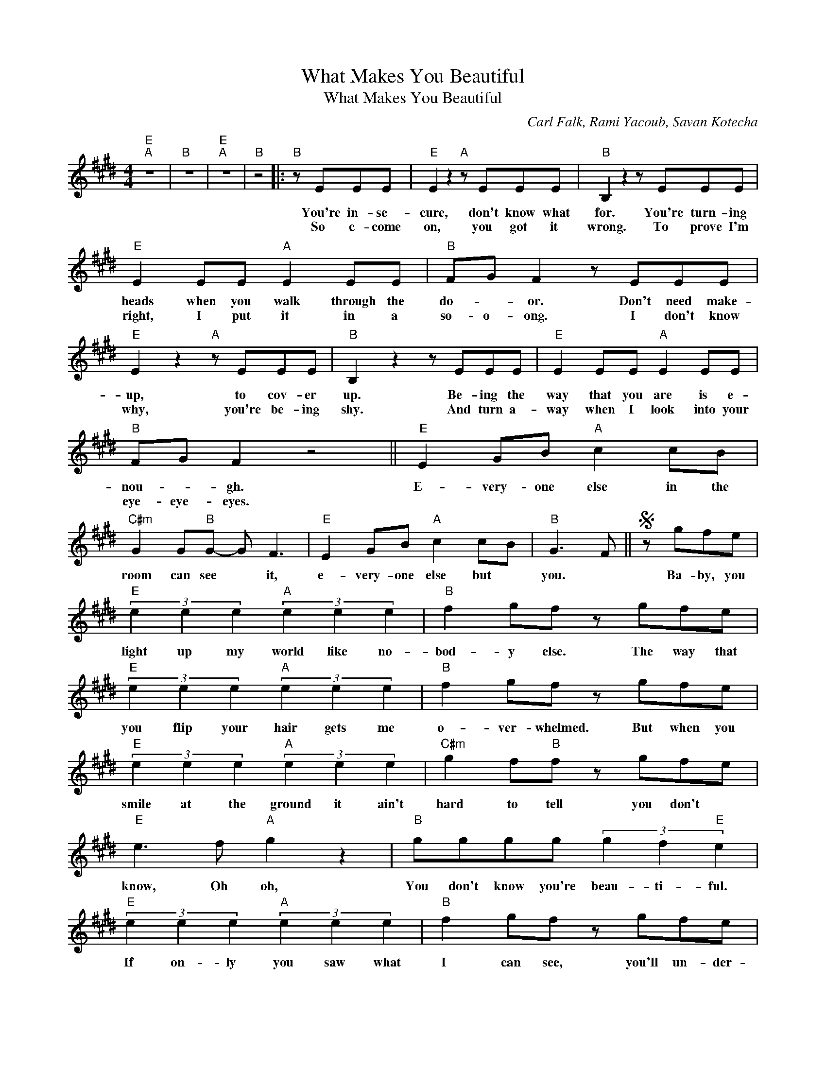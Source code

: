 X:1
T:What Makes You Beautiful
T:What Makes You Beautiful
C:Carl Falk, Rami Yacoub, Savan Kotecha
Z:All Rights Reserved
L:1/8
M:4/4
K:E
V:1 treble 
%%MIDI program 40
%%MIDI control 7 100
%%MIDI control 10 64
V:1
"E""A" z8 |"B" z8 |"E""A" z8 |"B" z4 |:"B" z EEE |"E" E2 z2"A" z EEE |"B" B,2 z2 z EEE | %7
w: ||||You're in- se-|cure, don't know what|for. You're turn- ing|
w: ||||So c- come|on, you got it|wrong. To prove I'm|
"E" E2 EE"A" E2 EE |"B" FG F2 z EEE |"E" E2 z2"A" z EEE |"B" B,2 z2 z EEE |"E" E2 EE"A" E2 EE | %12
w: heads when you walk through the|do- * or. Don't need make-|up, to cov- er|up. Be- ing the|way that you are is e-|
w: right, I put it in a|so- o- ong. I don't know|why, you're be- ing|shy. And turn a-|way when I look into your|
"B" FG F2 z4 ||"E" E2 GB"A" c2 cB |"C#m" G2 G"B"G- G F3 |"E" E2 GB"A" c2 cB |"B" G3 F ||S z gfe | %18
w: nou- * gh.|E- very- one else in the|room can see * it,|e- very- one else but *|you. *|Ba- by, you|
w: eye- eye- eyes.||||||
"E" (3e2 e2 e2"A" (3e2 e2 e2 |"B" f2 gf z gfe |"E" (3e2 e2 e2"A" (3e2 e2 e2 |"B" f2 gf z gfe | %22
w: light up my world like no-|bod- y else. The way that|you flip your hair gets me|o- ver- whelmed. But when you|
w: ||||
"E" (3e2 e2 e2"A" (3e2 e2 e2 |"C#m" g2 f"B"f z gfe |"E" e3 f"A" g2 z2 |"B" gggg (3g2 f2"E" e2 | %26
w: smile at the ground it ain't|hard to tell you don't *|know, Oh oh,|You don't know you're beau- ti- ful.|
w: ||||
"E" (3e2 e2 e2"A" (3e2 e2 e2 |"B" f2 gf z gfe |"E" (3e2 e2 e2"A" (3e2 e2 e2 |"B" f2 gf z gfe | %30
w: If on- ly you saw what|I can see, you'll un- der-|stand why I want you so|des- perate- ly. Right now I'm|
w: ||||
"E" (3e2 e2 e2"A" (3e2 e2 e2 |"C#m" g2 f"B"f z gfe |"E" e3 f"A" g2 z2 |"B" gggg (3g2 f2"E" e2- | %34
w: look- ing at you and I|can't be- lieve you don't *|know, Oh oh,|You don't know you're beau- ti- ful,|
w: ||||
 e3 f"A" g2 z2 |"B" gggg (3g2 f2"E" e2!fine! |]1"E""A" z8 |"C#m" z4 ::2"E" E2 GB"A" c2 cB || %39
w: * Oh oh,|That's what makes you beau- ti- ful.|||Na na na na na na|
w: |||||
"C#m" G2 G"B"G- G F3 |"E" E2 GB"A" c2 cB |"B" z8!D.S.! :| %42
w: naaaa * na * na.|Na na na na na na||
w: |||

